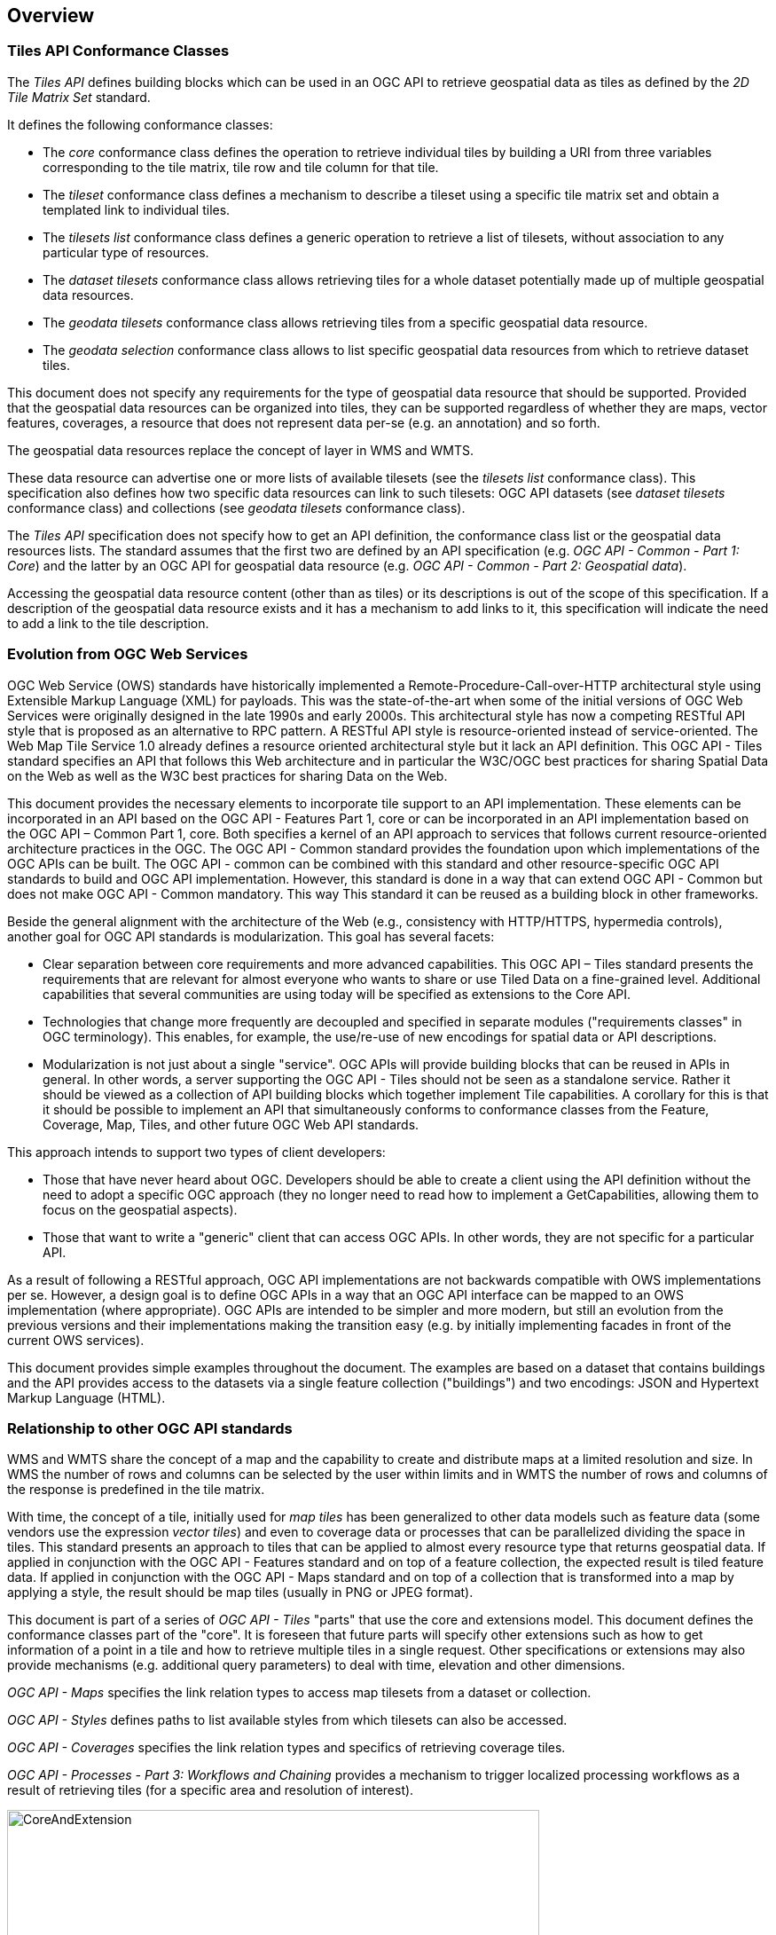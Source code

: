 [[overview]]
== Overview

=== Tiles API Conformance Classes

The _Tiles API_ defines building blocks which can be used in an OGC API to retrieve geospatial data as tiles as defined by the _2D Tile Matrix Set_ standard.

It defines the following conformance classes:

- The _core_ conformance class defines the operation to retrieve individual tiles by building a URI from three variables corresponding to the tile matrix, tile row and tile column for that tile.
- The _tileset_ conformance class defines a mechanism to describe a tileset using a specific tile matrix set and obtain a templated link to individual tiles.
- The _tilesets list_ conformance class defines a generic operation to retrieve a list of tilesets, without association to any particular type of resources.
- The _dataset tilesets_ conformance class allows retrieving tiles for a whole dataset potentially made up of multiple geospatial data resources.
- The _geodata tilesets_ conformance class allows retrieving tiles from a specific geospatial data resource.
- The _geodata selection_ conformance class allows to list specific geospatial data resources from which to retrieve dataset tiles.

This document does not specify any requirements for the type of geospatial data resource that should be supported.
Provided that the geospatial data resources can be organized into tiles, they can be supported regardless of whether they are maps, vector features,
coverages, a resource that does not represent data per-se (e.g. an annotation) and so forth.

The geospatial data resources replace the concept of layer in WMS and WMTS.

These data resource can advertise one or more lists of available tilesets (see the _tilesets list_ conformance class).
This specification also defines how two specific data resources can link to such tilesets:
OGC API datasets (see _dataset tilesets_ conformance class) and collections (see _geodata tilesets_ conformance class).

The _Tiles API_ specification does not specify how to get an API definition, the conformance class list or the geospatial data resources lists.
The standard assumes that the first two are defined by an API specification (e.g. _OGC API - Common - Part 1: Core_) and the latter by an
OGC API for geospatial data resource (e.g. _OGC API - Common - Part 2: Geospatial data_).

Accessing the geospatial data resource content (other than as tiles) or its descriptions is out of the scope of this specification.
If a description of the geospatial data resource exists and it has a mechanism to add links to it, this specification will indicate the need to
add a link to the tile description.

=== Evolution from OGC Web Services

OGC Web Service (OWS) standards have historically implemented a Remote-Procedure-Call-over-HTTP architectural style using Extensible Markup Language (XML) for payloads. This was the state-of-the-art when some of the initial versions of OGC Web Services were originally designed in the late 1990s and early 2000s. This architectural style has now a competing RESTful API style that is proposed as an alternative to RPC pattern. A RESTful API style is resource-oriented instead of service-oriented. The Web Map Tile Service 1.0 already defines a resource oriented architectural style but it lack an API definition. This OGC API - Tiles standard specifies an API that follows this Web architecture and in particular the W3C/OGC best practices for sharing Spatial Data on the Web as well as the W3C best practices for sharing Data on the Web.

This document provides the necessary elements to incorporate tile support to an API implementation. These elements can be incorporated in an API based on the OGC API - Features Part 1, core or can be incorporated in an API implementation based on the OGC API – Common Part 1, core. Both specifies a kernel of an API approach to services that follows current resource-oriented architecture practices in the OGC. The OGC API - Common standard provides the foundation upon which implementations of the OGC APIs can be built. The OGC API - common can be combined with this standard and other resource-specific OGC API standards to build and OGC API implementation. However, this standard is done in a way that can extend OGC API - Common but does not make  OGC API - Common mandatory. This way This standard it can be reused as a building block in other frameworks.

Beside the general alignment with the architecture of the Web (e.g., consistency with HTTP/HTTPS, hypermedia controls), another goal for OGC API standards is modularization. This goal has several facets:

* Clear separation between core requirements and more advanced capabilities. This OGC API – Tiles standard presents the requirements that are relevant for almost everyone who wants to share or use Tiled Data on a fine-grained level. Additional capabilities that several communities are using today will be specified as extensions to the Core API.
* Technologies that change more frequently are decoupled and specified in separate modules ("requirements classes" in OGC terminology). This enables, for example, the use/re-use of new encodings for spatial data or API descriptions.
* Modularization is not just about a single "service". OGC APIs will provide building blocks that can be reused in APIs in general. In other words, a server supporting the OGC API - Tiles should not be seen as a standalone service. Rather it should be viewed as a collection of API building blocks which together implement  Tile capabilities. A corollary for this is that it should be possible to implement an API that simultaneously conforms to conformance classes from the Feature, Coverage, Map, Tiles, and other future OGC Web API standards.

This approach intends to support two types of client developers:

* Those that have never heard about OGC. Developers should be able to create a client using the API definition without the need to adopt a specific OGC approach (they no longer need to read how to implement a GetCapabilities, allowing them to focus on the geospatial aspects).
* Those that want to write a "generic" client that can access OGC APIs. In other words, they are not specific for a particular API.

As a result of following a RESTful approach, OGC API implementations are not backwards compatible with OWS implementations per se. However, a design goal is to define OGC APIs in a way that an OGC API interface can be mapped to an OWS implementation (where appropriate). OGC APIs are intended to be simpler and more modern, but still an evolution from the previous versions and their implementations making the transition easy (e.g. by initially implementing facades in front of the current OWS services).

This document provides simple examples throughout the document. The examples are based on a dataset that contains buildings and the API provides access to the datasets via a single feature collection ("buildings") and two encodings: JSON and Hypertext Markup Language (HTML).

=== Relationship to other OGC API standards

WMS and WMTS share the concept of a map and the capability to create and distribute maps at a limited resolution and size.
In WMS the number of rows and columns can be selected by the user within limits and in WMTS the number of rows and columns of the response is predefined in the tile matrix.

With time, the concept of a tile, initially used for _map tiles_ has been generalized to other data models such as feature data (some vendors use the expression _vector tiles_)
and even to coverage data or processes that can be parallelized dividing the space in tiles.
This standard presents an approach to tiles that can be applied to almost every resource type that returns geospatial data.
If applied in conjunction with the OGC API - Features standard and on top of a feature collection, the expected result is tiled feature data.
If applied in conjunction with the OGC API - Maps standard and on top of a collection that is transformed into a map by applying a style,
the result should be map tiles (usually in PNG or JPEG format).

This document is part of a series of _OGC API - Tiles_ "parts" that use the core and extensions model.
This document defines the conformance classes part of the "core".
It is foreseen that future parts will specify other extensions such as how to get information of a point in a tile and how to retrieve multiple tiles in a single request.
Other specifications or extensions may also provide mechanisms (e.g. additional query parameters) to deal with time, elevation and other dimensions.

_OGC API - Maps_ specifies the link relation types to access map tilesets from a dataset or collection.

_OGC API - Styles_ defines paths to list available styles from which tilesets can also be accessed.

_OGC API - Coverages_ specifies the link relation types and specifics of retrieving coverage tiles.

_OGC API - Processes - Part 3: Workflows and Chaining_ provides a mechanism to trigger localized processing workflows as a result of retrieving tiles (for a specific area and resolution of interest).

[#img_CoreAndExtension,reftext='{figure-caption} {counter:figure-num}']
.Modular approach in the Maps and Tiles draft specification
image::images/CoreAndExtension.png[width=600,align="center"]

=== How to approach an OGC API
There are two ways to approach an OGC API.

* Read the landing page, look for links, follow them and discover new links until the desired resource is found
* Read an API definition document that will specify a list of paths and path templates to resources.

For the first approach, many resources in the API include links with rel properties to know the reason for this relation. The following figure illustrates does links.

[#img_relMapTiles,reftext='{figure-caption} {counter:figure-num}']
.Resources and relations to them via links
image::images/relMapTiles.png[width=600,align="center"]

For the second approach, we provide some examples of paths templates that an OpenAPI definition documents commonly enumerate. The paths ans path templates can be used to get the necessary resources directly.

[#table_resources,reftext='{table-caption} {counter:table-num}']
.Overview of resources and common direct links that can be used to define an OGC API and can be described in an Open API document
[cols="33,66",options="header"]
!===
|Resource name |Common path
|Landing page^4^ |`/`
|Conformance declaration^4^ |`/conformance`
|Collections |`/collections`
|Collection |`/collections/{collectionId}`
|Tiling Schemas |`/tileMatrixSets`
|Tiling Schema |`/tileMatrixSets/{tileMatrixSetId}`
2+|Tiles
|Vector Tiles description |`/collections/{collectionId}/tiles`
|Vector Tiles description in one tile matrix set^2^ |`/collections/{collectionId}/tiles/{tileMatrixSetId}`
|Vector Tile |`/collections/{collectionId}/tiles/{tileMatrixSetId}/{tileMatrix}/{tileRow}/{tileCol}`
|Vector Tiles description (geospatial resources^1^) |`/tiles`
|Vector Tile |`/collections/{collectionId}/tiles/{tileMatrixSetId}/{tileMatrix}/{tileRow}/{tileCol}`
|Vector tile (geospatial resources^1^) |`/tiles/{tileMatrixSetId}/{tileMatrix}/{tileRow}/{tileCol}`
2+|Maps
|Maps description^3^ |`/collections/{collectionId}/map`
|Maps description (geospatial resources^1^)^3^ |`/map`
2+|Map tiles
|Map tiles description |`/collections/{collectionId}/map/tiles`
|Map tiles description in one tile matrix set^2^ |`/collections/{collectionId}/map/tiles/{tileMatrixSetId}`
|Map tiles description (geospatial resources^1^) |`/map/tiles`
|Map tiles description (geospatial resources^1^) in one tile matrix set^2^ |`/map/tiles/{tileMatrixSetId}`
|Map tile |`/collections/{collectionId}/map/{styleId}/tiles/{tileMatrixSetId}/{tileMatrix}/{tileRow}/{tileCol}`
|Map tile (geospatial resources^1^) |`/map/tiles/{tileMatrixSetId}/{tileMatrix}/{tileRow}/{tileCol}`
!===
^1^: The expression "geospatial resources" means "from more than one geospatial resource or collection"
^2^: Specified in an annex of this document, providing support for the "TileJSON" format.
^3^: Specified in the OGC API - Maps Part 1, core
^4^: Specified in the OGC API - Common Part 1, core

NOTE: Despite the fact that the previous list of path and path templates are used in many implementations of the OGC API - Tiles, the use of these exact paths are not require by this document and others are possible if correctly described in both approaches.
